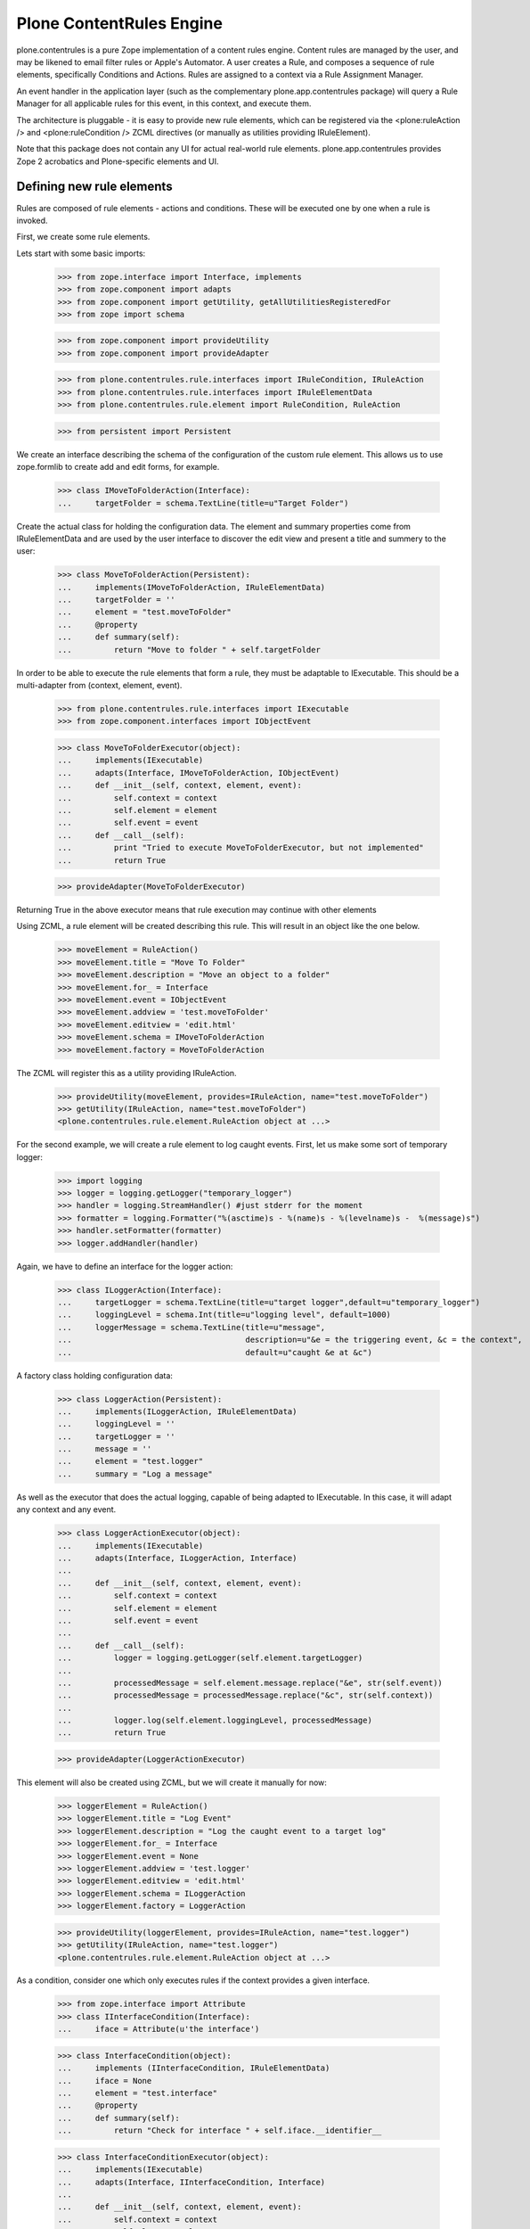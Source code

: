 =========================
Plone ContentRules Engine
=========================

plone.contentrules is a pure Zope implementation of a content rules engine.
Content rules are managed by the user, and may be likened to email filter
rules or Apple's Automator. A user creates a Rule, and composes a sequence
of rule elements, specifically Conditions and Actions. Rules are assigned to
a context via a Rule Assignment Manager.

An event handler in the application layer (such as the complementary
plone.app.contentrules package) will query a Rule Manager for all applicable
rules for this event, in this context, and execute them.

The architecture is pluggable - it is easy to provide new rule elements, which
can be registered via the <plone:ruleAction /> and <plone:ruleCondition />
ZCML directives (or manually as utilities providing IRuleElement).

Note that this package does not contain any UI for actual real-world rule
elements. plone.app.contentrules provides Zope 2 acrobatics and Plone-specific
elements and UI.

Defining new rule elements
--------------------------

Rules are composed of rule elements - actions and conditions. These will be
executed one by one when a rule is invoked.

First, we create some rule elements.

Lets start with some basic imports:

  >>> from zope.interface import Interface, implements
  >>> from zope.component import adapts
  >>> from zope.component import getUtility, getAllUtilitiesRegisteredFor
  >>> from zope import schema

  >>> from zope.component import provideUtility
  >>> from zope.component import provideAdapter

  >>> from plone.contentrules.rule.interfaces import IRuleCondition, IRuleAction
  >>> from plone.contentrules.rule.interfaces import IRuleElementData
  >>> from plone.contentrules.rule.element import RuleCondition, RuleAction

  >>> from persistent import Persistent

We create an interface describing the schema of the configuration of the custom
rule element. This allows us to use zope.formlib to create add and edit forms,
for example.

  >>> class IMoveToFolderAction(Interface):
  ...     targetFolder = schema.TextLine(title=u"Target Folder")

Create the actual class for holding the configuration data. The element
and summary properties come from IRuleElementData and are used by the
user interface to discover the edit view and present a title and summery
to the user:

  >>> class MoveToFolderAction(Persistent):
  ...     implements(IMoveToFolderAction, IRuleElementData)
  ...     targetFolder = ''
  ...     element = "test.moveToFolder"
  ...     @property
  ...     def summary(self):
  ...         return "Move to folder " + self.targetFolder

In order to be able to execute the rule elements that form a rule, they must be
adaptable to IExecutable. This should be a multi-adapter from
(context, element, event).

  >>> from plone.contentrules.rule.interfaces import IExecutable
  >>> from zope.component.interfaces import IObjectEvent

  >>> class MoveToFolderExecutor(object):
  ...     implements(IExecutable)
  ...     adapts(Interface, IMoveToFolderAction, IObjectEvent)
  ...     def __init__(self, context, element, event):
  ...         self.context = context
  ...         self.element = element
  ...         self.event = event
  ...     def __call__(self):
  ...         print "Tried to execute MoveToFolderExecutor, but not implemented"
  ...         return True

  >>> provideAdapter(MoveToFolderExecutor)

Returning True in the above executor means that rule execution may continue
with other elements

Using ZCML, a rule element will be created describing this rule. This will
result in an object like the one below.

  >>> moveElement = RuleAction()
  >>> moveElement.title = "Move To Folder"
  >>> moveElement.description = "Move an object to a folder"
  >>> moveElement.for_ = Interface
  >>> moveElement.event = IObjectEvent
  >>> moveElement.addview = 'test.moveToFolder'
  >>> moveElement.editview = 'edit.html'
  >>> moveElement.schema = IMoveToFolderAction
  >>> moveElement.factory = MoveToFolderAction

The ZCML will register this as a utility providing IRuleAction.

  >>> provideUtility(moveElement, provides=IRuleAction, name="test.moveToFolder")
  >>> getUtility(IRuleAction, name="test.moveToFolder")
  <plone.contentrules.rule.element.RuleAction object at ...>

For the second example, we will create a rule element to log caught events.
First, let us make some sort of temporary logger:

  >>> import logging
  >>> logger = logging.getLogger("temporary_logger")
  >>> handler = logging.StreamHandler() #just stderr for the moment
  >>> formatter = logging.Formatter("%(asctime)s - %(name)s - %(levelname)s -  %(message)s")
  >>> handler.setFormatter(formatter)
  >>> logger.addHandler(handler)

Again, we have to define an interface for the logger action:

  >>> class ILoggerAction(Interface):
  ...     targetLogger = schema.TextLine(title=u"target logger",default=u"temporary_logger")
  ...     loggingLevel = schema.Int(title=u"logging level", default=1000)
  ...     loggerMessage = schema.TextLine(title=u"message",
  ...                                     description=u"&e = the triggering event, &c = the context",
  ...                                     default=u"caught &e at &c")

A factory class holding configuration data:

  >>> class LoggerAction(Persistent):
  ...     implements(ILoggerAction, IRuleElementData)
  ...     loggingLevel = ''
  ...     targetLogger = ''
  ...     message = ''
  ...     element = "test.logger"
  ...     summary = "Log a message"

As well as the executor that does the actual logging, capable of being adapted
to IExecutable. In this case, it will adapt any context and any event.

  >>> class LoggerActionExecutor(object):
  ...     implements(IExecutable)
  ...     adapts(Interface, ILoggerAction, Interface)
  ...
  ...     def __init__(self, context, element, event):
  ...         self.context = context
  ...         self.element = element
  ...         self.event = event
  ...
  ...     def __call__(self):
  ...         logger = logging.getLogger(self.element.targetLogger)
  ...
  ...         processedMessage = self.element.message.replace("&e", str(self.event))
  ...         processedMessage = processedMessage.replace("&c", str(self.context))
  ...
  ...         logger.log(self.element.loggingLevel, processedMessage)
  ...         return True

  >>> provideAdapter(LoggerActionExecutor)

This element will also be created using ZCML, but we will create it manually for
now:

  >>> loggerElement = RuleAction()
  >>> loggerElement.title = "Log Event"
  >>> loggerElement.description = "Log the caught event to a target log"
  >>> loggerElement.for_ = Interface
  >>> loggerElement.event = None
  >>> loggerElement.addview = 'test.logger'
  >>> loggerElement.editview = 'edit.html'
  >>> loggerElement.schema = ILoggerAction
  >>> loggerElement.factory = LoggerAction

  >>> provideUtility(loggerElement, provides=IRuleAction, name="test.logger")
  >>> getUtility(IRuleAction, name="test.logger")
  <plone.contentrules.rule.element.RuleAction object at ...>

As a condition, consider one which only executes rules if the context provides
a given interface.

  >>> from zope.interface import Attribute
  >>> class IInterfaceCondition(Interface):
  ...     iface = Attribute(u'the interface')

  >>> class InterfaceCondition(object):
  ...     implements (IInterfaceCondition, IRuleElementData)
  ...     iface = None
  ...     element = "test.interface"
  ...     @property
  ...     def summary(self):
  ...         return "Check for interface " + self.iface.__identifier__

  >>> class InterfaceConditionExecutor(object):
  ...     implements(IExecutable)
  ...     adapts(Interface, IInterfaceCondition, Interface)
  ...
  ...     def __init__(self, context, element, event):
  ...         self.context = context
  ...         self.element = element
  ...         self.event = event
  ...
  ...     def __call__(self):
  ...         return self.element.iface.providedBy(self.context)

  >>> provideAdapter(InterfaceConditionExecutor)

  >>> ifaceElement = RuleCondition()
  >>> ifaceElement.title = "Context interface condition"
  >>> ifaceElement.description = "Ensure the rule is only executed for certain interfaces"
  >>> ifaceElement.for_ = Interface
  >>> ifaceElement.event = None
  >>> ifaceElement.addview = 'test.interfaceCondition'
  >>> ifaceElement.editview = 'edit.html'
  >>> ifaceElement.schema = IInterfaceCondition
  >>> ifaceElement.factory = InterfaceCondition

  >>> provideUtility(ifaceElement, provides=IRuleCondition, name="test.interface")
  >>> getUtility(IRuleCondition, name="test.interface")
  <plone.contentrules.rule.element.RuleCondition object at ...>

Last, we will create a generic rule element that stops rule execution. The
interface to this rule will not need to specify any fields, and the
configuration class will not need to hold any data - but they must still be
present:

  >>> class IHaltExecutionAction(Interface):
  ...     pass

  >>> class HaltExecutionAction(Persistent):
  ...     implements (IHaltExecutionAction, IRuleElementData)
  ...     element = "test.halt"
  ...     summary = "Halt!"

  >>> class HaltExecutionExecutor(object):
  ...     implements(IExecutable)
  ...     adapts(Interface, IHaltExecutionAction, Interface)
  ...     # Above: the second "Interface" causes this
  ...     # element to be available for every event
  ...     def __init__(self, context, element, event):
  ...         self.context = context
  ...         self.element = element
  ...         self.event = event
  ...     def __call__(self):
  ...         print "Rule Execution aborted at HaltAction"
  ...         return False  # False = Stop Execution! This is the payload.

  >>> provideAdapter(HaltExecutionExecutor)

  >>> haltElement = RuleAction()
  >>> haltElement.title = "Halt Rule Execution"
  >>> haltElement.description = "Prevent further elements from executing for an event"
  >>> haltElement.for_ = Interface
  >>> haltElement.event = None
  >>> haltElement.addview = 'test.haltExecution'
  >>> haltElement.editview = 'edit.html'
  >>> haltElement.schema = IHaltExecutionAction
  >>> haltElement.factory = HaltExecutionAction

  >>> provideUtility(haltElement, provides=IRuleAction, name="test.halt")
  >>> getUtility(IRuleAction, name="test.halt")
  <plone.contentrules.rule.element.RuleAction object at ...>

Composing elements into rules
------------------------------

In the real world, the UI would most likely ask for all types of actions and
conditions applicable in the given context. The functions
plone.app.engine.utils can help with this.

The default adapters reply on the IRuleContainer marker interface, which
itself implies IAttributeAnnotatable.

  >>> from plone.contentrules.engine.interfaces import IRuleAssignable
  >>> class IMyContent(IRuleAssignable):
  ...     pass
  >>> class MyContent(object):
  ...     implements(IMyContent)

  >>> context = MyContent()

  >>> from plone.contentrules.engine import utils

The allAvailableActions() and allAvailableConditions() functions return those
actions or conditions applicable for a particular type of event.

  >>> availableActions = utils.allAvailableActions(IObjectEvent)
  >>> moveElement in availableActions
  True
  >>> loggerElement in availableActions
  True
  >>> haltElement in availableActions
  True

  >>> availableConditions = utils.allAvailableConditions(Interface)
  >>> ifaceElement in availableConditions
  True

Suppose the user selected the first action in this list and wanted to use it in
a rule:

  >>> selectedAction = availableActions[0]

At this point, the UI would use the 'addview' to create a form to configure the
instance of this rule element.

  >>> configuredAction = MoveToFolderAction()
  >>> configuredAction.targetFolder = "/foo"
  >>> configuredAction
  <MoveToFolderAction object at ...>

The element, once created, now needs to be saved as part of a rule.

  >>> from plone.contentrules.rule.rule import Rule
  >>> testRule = Rule()
  >>> testRule.title = "Fairly simple test rule"
  >>> testRule.description = "some test actions"
  >>> testRule.event = Interface
  >>> testRule.actions.append(configuredAction)

Rules can have many elements. To demonstrate, we will first add the element
again, so it executes twice:

  >>> testRule.actions.append(configuredAction)

Additionally, we will manually add two halt actions, to see if rules really
stop executing:

  >>> haltActionInstance = HaltExecutionAction()
  >>> testRule.actions.append(haltActionInstance)
  >>> testRule.actions.append(haltActionInstance)

The second halt action should never get executed.

This second test rule will be used to demonstrate how multiple rules get
executed.

  >>> testRule2 = Rule()
  >>> testRule2.title = "A fairly simple test rule"
  >>> testRule2.description = "only containing a moveToFolderAction"
  >>> testRule2.event = Interface
  >>> testRule2.actions.append(configuredAction)

A third rule will be used to demonstrate a condition:

  >>> interfaceConditionInstance = InterfaceCondition()
  >>> interfaceConditionInstance.iface = IMyContent

  >>> moveToFolderAction = MoveToFolderAction()
  >>> moveToFolderAction.targetFolder = "/foo"

  >>> testRule3 = Rule()
  >>> testRule3.title = "A rule for IMyContent"
  >>> testRule3.description = "only execute on IMyContent"
  >>> testRule3.event = Interface
  >>> testRule3.conditions.append(interfaceConditionInstance)
  >>> testRule3.conditions.append(moveToFolderAction)

Managing rules relative to objects
----------------------------------

Rules are stored in an IRuleStorage - a local utility. Rules are then assigned
to a context by way of an IRuleAssignmentManager.

The rule storage is an ordered container. It is also marked with
IContainerNamesContainer because by default, an INameChooser should be
used to pick a name for rules. This is simply because rules normally don't
have sensible names.

  >>> from plone.contentrules.engine.interfaces import IRuleStorage
  >>> from plone.contentrules.engine.storage import RuleStorage
  >>> from zope.component import provideUtility

  >>> ruleStorage = RuleStorage()
  >>> provideUtility(provides=IRuleStorage, component=ruleStorage)

  >>> from zope.container.interfaces import IOrderedContainer
  >>> from zope.container.interfaces import IContainerNamesContainer

  >>> IOrderedContainer.providedBy(ruleStorage)
  True
  >>> IContainerNamesContainer.providedBy(ruleStorage)
  True

  >>> len(ruleStorage)
  0

Before a rule is saved, it has no name, and no parent.

  >>> from zope.container.interfaces import IContained
  >>> IContained.providedBy(testRule)
  True
  >>> testRule.__name__ is None
  True
  >>> testRule.__parent__ is None
  True

After being saved, it will be given a name and parentage.

  >>> ruleStorage[u'testRule'] = testRule
  >>> testRule.__name__
  u'testRule'
  >>> testRule.__parent__ is ruleStorage
  True

We add the other rules too, so that they can be used later.

  >>> ruleStorage[u'testRule2'] = testRule2
  >>> ruleStorage[u'testRule3'] = testRule3

We now need to assign rules to the context. The assignments use the same
names as the rules, since a particular rule can be assigned to a particular
context only once.

  >>> from plone.contentrules.engine.interfaces import IRuleAssignmentManager
  >>> manager = IRuleAssignmentManager(context)

  >>> from plone.contentrules.engine.assignments import RuleAssignment
  >>> manager[testRule.__name__] = RuleAssignment(testRule.__name__, enabled=True, bubbles=False)

The enabled argument can turn off a given rule temporarily. The bubbles
argument, if True, means that the rule will apply to events in subfolders,
not just the current folder.

  >>> manager[testRule2.__name__] = RuleAssignment(testRule2.__name__, enabled=False, bubbles=False)
  >>> manager[testRule3.__name__] = RuleAssignment(testRule3.__name__, enabled=True, bubbles=True)

Executing rules
---------------

An event can trigger rules bound to a context. The event will use an
IRuleExecutor to do so.

  >>> from plone.contentrules.engine.interfaces import IRuleExecutor
  >>> localRuleExecutor = IRuleExecutor(context)

The executor method will be passed an event, so that rules may determine what
triggered them. Because this is a test, we registered the rule for the "event"
described by "Interface". In fact, this would equate to a rule triggered by
any and all events.

  >>> from zope.component.interfaces import ObjectEvent
  >>> someEvent = ObjectEvent(context)

  >>> localRuleExecutor(someEvent)
  Tried to execute MoveToFolderExecutor, but not implemented
  Tried to execute MoveToFolderExecutor, but not implemented
  Rule Execution aborted at HaltAction
  Tried to execute MoveToFolderExecutor, but not implemented

The first three output lines above are from the first rule, the fourth from the
third rule. There was no output from the disabled rule.

Notice that the first rule does not bubble. The event handlers in the
application layer should tell the executor this when it's executing rules
higher up. Rules that are assigned not to bubble will not be executed.

  >>> localRuleExecutor(someEvent, bubbled=True)
  Tried to execute MoveToFolderExecutor, but not implemented

Now consider what would happen if the interface condition failed:

  >>> class OtherContent(object):
  ...     implements(IRuleAssignable)
  >>> otherContext = OtherContent()

  >>> otherManager = IRuleAssignmentManager(otherContext)
  >>> otherManager[testRule3.__name__] = RuleAssignment(testRule3.__name__, enabled=True, bubbles=False)

  >>> otherRuleExecutor = IRuleExecutor(otherContext)
  >>> otherRuleExecutor(someEvent)

Notice that there was no output.

  >>> from zope.interface import directlyProvides
  >>> directlyProvides(otherContext, IMyContent)
  >>> otherRuleExecutor(someEvent)
  Tried to execute MoveToFolderExecutor, but not implemented

It is also possible to add more specific filters to which rules get executed.
Here is an example that filters out the duplicate rules.

  >>> class RuleDupeFilter(object):
  ...     executed = []
  ...     def __call__(self, context, rule, event):
  ...         if rule.__name__ in self.executed:
  ...             return False
  ...         else:
  ...             self.executed.append(rule.__name__)
  ...             return True

  >>> dupeFilter = RuleDupeFilter()
  >>> localRuleExecutor(someEvent, rule_filter=dupeFilter)
  Tried to execute MoveToFolderExecutor, but not implemented
  Tried to execute MoveToFolderExecutor, but not implemented
  Rule Execution aborted at HaltAction
  Tried to execute MoveToFolderExecutor, but not implemented
  >>> otherRuleExecutor(someEvent, rule_filter=dupeFilter)

The second rule executor will not execute the rule testRule3, since it was
already executed by the first one.

Event Filtering
---------------

Rule elements can be specific to certain events. To create some event-specific
rule elements, first import the specific events

  >>> from zope.component.interfaces import IObjectEvent, ObjectEvent
  >>> from zope.lifecycleevent.interfaces import IObjectCreatedEvent, \
  ...                                            IObjectCopiedEvent, \
  ...                                            IObjectModifiedEvent

The hierarchy for these events is:

Interface
- IObjectEvent
- - IObjectModifiedEvent
- - IObjectCreatedEvent
- - - IObjectCopiedEvent

An element for IObjectCreatedEvent:

  >>> class IObjectCreatedSpecificAction(Interface):
  ...     pass
  >>> class ObjectCreatedSpecificAction(Persistent):
  ...     implements (IObjectCreatedSpecificAction)
  >>> class ObjectCreatedExecutor(object):
  ...     implements(IExecutable)
  ...     adapts(Interface, IObjectCreatedSpecificAction, IObjectCreatedEvent) #!
  ...     def __init__(self, context, element, event):
  ...         self.context = context
  ...         self.element = element
  ...         self.event = event
  ...     def __call__(self):
  ...         return True
  >>> provideAdapter(ObjectCreatedExecutor)
  >>> objectCreatedSpecificElement = RuleAction()
  >>> objectCreatedSpecificElement.title = "Object Created specific action"
  >>> objectCreatedSpecificElement.description = "is only available for object created events"
  >>> objectCreatedSpecificElement.for_ = Interface       #!
  >>> objectCreatedSpecificElement.event = IObjectCreatedEvent #!
  >>> objectCreatedSpecificElement.addview = 'testing.created'
  >>> objectCreatedSpecificElement.editview = 'edit.html'
  >>> objectCreatedSpecificElement.schema = IObjectCreatedSpecificAction
  >>> objectCreatedSpecificElement.factory = ObjectCreatedSpecificAction
  >>> provideUtility(objectCreatedSpecificElement, provides=IRuleAction, name="test.objectcreated")
  >>> getUtility(IRuleAction, name="test.objectcreated")
  <plone.contentrules.rule.element.RuleAction object at ...>


An element for IObjectCopiedEvent:

  >>> class IObjectCopiedSpecificAction(Interface):
  ...     pass
  >>> class ObjectCopiedSpecificAction(Persistent):
  ...     implements (IObjectCopiedSpecificAction)
  >>> class ObjectCopiedExecutor(object):
  ...     implements(IExecutable)
  ...     adapts(Interface, IObjectCopiedSpecificAction, IObjectCopiedEvent) #!
  ...     def __init__(self, context, element, event):
  ...         self.context = context
  ...         self.element = element
  ...         self.event = event
  ...     def __call__(self):
  ...         return True
  >>> provideAdapter(ObjectCopiedExecutor)
  >>> objectCopiedSpecificElement = RuleAction()
  >>> objectCopiedSpecificElement.title = "Object Copied Specific Action"
  >>> objectCopiedSpecificElement.description = "is only available for object created events"
  >>> objectCopiedSpecificElement.for_ = Interface       #!
  >>> objectCopiedSpecificElement.event = IObjectCopiedEvent #!
  >>> objectCopiedSpecificElement.addview = 'testing.created'
  >>> objectCopiedSpecificElement.editview = 'edit.html'
  >>> objectCopiedSpecificElement.schema = IObjectCopiedSpecificAction
  >>> objectCopiedSpecificElement.factory = ObjectCopiedSpecificAction
  >>> provideUtility(objectCopiedSpecificElement, provides=IRuleAction, name="test.objectcopied")
  >>> getUtility(IRuleAction, name="test.objectcopied")
  <plone.contentrules.rule.element.RuleAction object at ...>

All elements so far, applicable for object events:

  >>> map(lambda x: x.title, utils.allAvailableActions(IObjectEvent))
  ['Move To Folder', 'Log Event', 'Halt Rule Execution']

For a more specific event, we may get more elements (i.e. those that also
apply to more general events):

  >>> map(lambda x: x.title, utils.allAvailableActions(IObjectCopiedEvent))
  ['Move To Folder', 'Log Event', 'Halt Rule Execution', 'Object Created specific action', 'Object Copied Specific Action']
  >>> map(lambda x: x.title, utils.allAvailableActions(IObjectCreatedEvent))
  ['Move To Folder', 'Log Event', 'Halt Rule Execution', 'Object Created specific action']

Filtering for specific events:

  >>> from zope.lifecycleevent.interfaces import IObjectCreatedEvent, IObjectCopiedEvent
  >>> newContext = MyContent()

  >>> sorted([a.title for a in utils.getAvailableActions(context, IObjectEvent)])
  ['Halt Rule Execution', 'Log Event', 'Move To Folder']

  >>> sorted([a.title for a in utils.getAvailableActions(context, IObjectCreatedEvent)])
  ['Halt Rule Execution', 'Log Event', 'Move To Folder', 'Object Created specific action']

  >>> sorted([a.title for a in utils.getAvailableActions(context, IObjectCopiedEvent)])
  ['Halt Rule Execution', 'Log Event', 'Move To Folder', 'Object Copied Specific Action', 'Object Created specific action']
